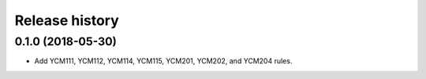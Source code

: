 ===============
Release history
===============

0.1.0 (2018-05-30)
------------------

* Add YCM111, YCM112, YCM114, YCM115, YCM201, YCM202, and YCM204 rules.
